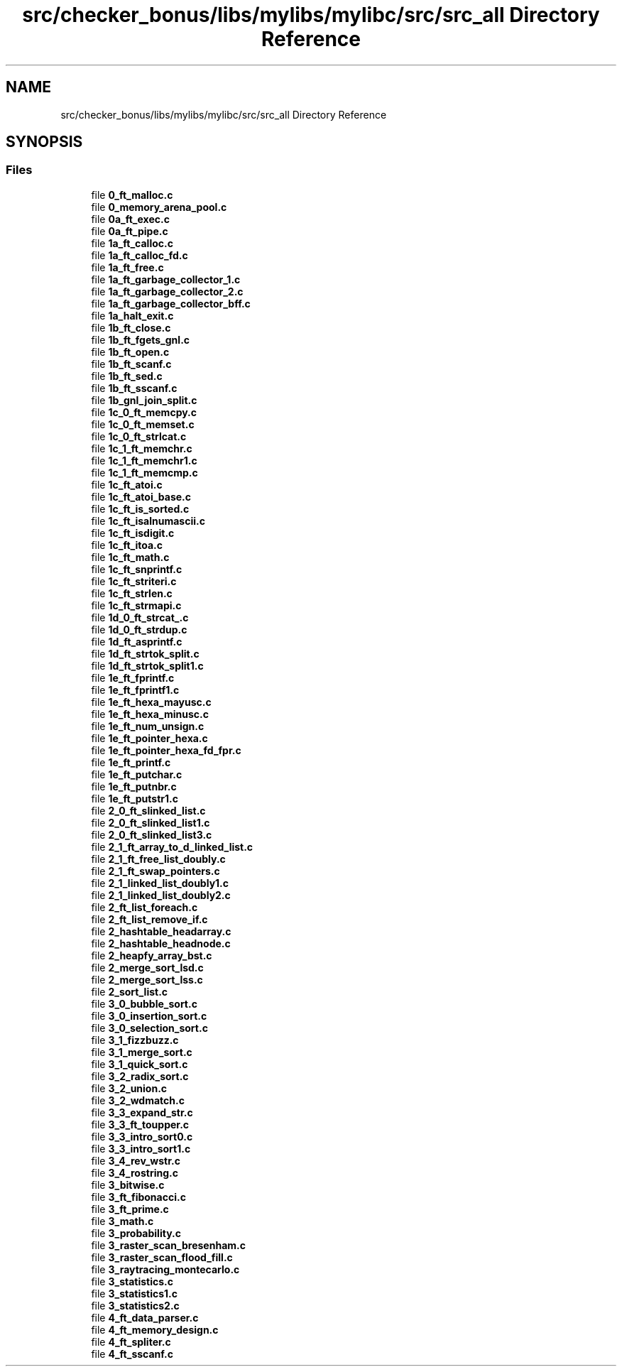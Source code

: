 .TH "src/checker_bonus/libs/mylibs/mylibc/src/src_all Directory Reference" 3 "Thu Mar 20 2025 16:01:04" "push_swap" \" -*- nroff -*-
.ad l
.nh
.SH NAME
src/checker_bonus/libs/mylibs/mylibc/src/src_all Directory Reference
.SH SYNOPSIS
.br
.PP
.SS "Files"

.in +1c
.ti -1c
.RI "file \fB0_ft_malloc\&.c\fP"
.br
.ti -1c
.RI "file \fB0_memory_arena_pool\&.c\fP"
.br
.ti -1c
.RI "file \fB0a_ft_exec\&.c\fP"
.br
.ti -1c
.RI "file \fB0a_ft_pipe\&.c\fP"
.br
.ti -1c
.RI "file \fB1a_ft_calloc\&.c\fP"
.br
.ti -1c
.RI "file \fB1a_ft_calloc_fd\&.c\fP"
.br
.ti -1c
.RI "file \fB1a_ft_free\&.c\fP"
.br
.ti -1c
.RI "file \fB1a_ft_garbage_collector_1\&.c\fP"
.br
.ti -1c
.RI "file \fB1a_ft_garbage_collector_2\&.c\fP"
.br
.ti -1c
.RI "file \fB1a_ft_garbage_collector_bff\&.c\fP"
.br
.ti -1c
.RI "file \fB1a_halt_exit\&.c\fP"
.br
.ti -1c
.RI "file \fB1b_ft_close\&.c\fP"
.br
.ti -1c
.RI "file \fB1b_ft_fgets_gnl\&.c\fP"
.br
.ti -1c
.RI "file \fB1b_ft_open\&.c\fP"
.br
.ti -1c
.RI "file \fB1b_ft_scanf\&.c\fP"
.br
.ti -1c
.RI "file \fB1b_ft_sed\&.c\fP"
.br
.ti -1c
.RI "file \fB1b_ft_sscanf\&.c\fP"
.br
.ti -1c
.RI "file \fB1b_gnl_join_split\&.c\fP"
.br
.ti -1c
.RI "file \fB1c_0_ft_memcpy\&.c\fP"
.br
.ti -1c
.RI "file \fB1c_0_ft_memset\&.c\fP"
.br
.ti -1c
.RI "file \fB1c_0_ft_strlcat\&.c\fP"
.br
.ti -1c
.RI "file \fB1c_1_ft_memchr\&.c\fP"
.br
.ti -1c
.RI "file \fB1c_1_ft_memchr1\&.c\fP"
.br
.ti -1c
.RI "file \fB1c_1_ft_memcmp\&.c\fP"
.br
.ti -1c
.RI "file \fB1c_ft_atoi\&.c\fP"
.br
.ti -1c
.RI "file \fB1c_ft_atoi_base\&.c\fP"
.br
.ti -1c
.RI "file \fB1c_ft_is_sorted\&.c\fP"
.br
.ti -1c
.RI "file \fB1c_ft_isalnumascii\&.c\fP"
.br
.ti -1c
.RI "file \fB1c_ft_isdigit\&.c\fP"
.br
.ti -1c
.RI "file \fB1c_ft_itoa\&.c\fP"
.br
.ti -1c
.RI "file \fB1c_ft_math\&.c\fP"
.br
.ti -1c
.RI "file \fB1c_ft_snprintf\&.c\fP"
.br
.ti -1c
.RI "file \fB1c_ft_striteri\&.c\fP"
.br
.ti -1c
.RI "file \fB1c_ft_strlen\&.c\fP"
.br
.ti -1c
.RI "file \fB1c_ft_strmapi\&.c\fP"
.br
.ti -1c
.RI "file \fB1d_0_ft_strcat_\&.c\fP"
.br
.ti -1c
.RI "file \fB1d_0_ft_strdup\&.c\fP"
.br
.ti -1c
.RI "file \fB1d_ft_asprintf\&.c\fP"
.br
.ti -1c
.RI "file \fB1d_ft_strtok_split\&.c\fP"
.br
.ti -1c
.RI "file \fB1d_ft_strtok_split1\&.c\fP"
.br
.ti -1c
.RI "file \fB1e_ft_fprintf\&.c\fP"
.br
.ti -1c
.RI "file \fB1e_ft_fprintf1\&.c\fP"
.br
.ti -1c
.RI "file \fB1e_ft_hexa_mayusc\&.c\fP"
.br
.ti -1c
.RI "file \fB1e_ft_hexa_minusc\&.c\fP"
.br
.ti -1c
.RI "file \fB1e_ft_num_unsign\&.c\fP"
.br
.ti -1c
.RI "file \fB1e_ft_pointer_hexa\&.c\fP"
.br
.ti -1c
.RI "file \fB1e_ft_pointer_hexa_fd_fpr\&.c\fP"
.br
.ti -1c
.RI "file \fB1e_ft_printf\&.c\fP"
.br
.ti -1c
.RI "file \fB1e_ft_putchar\&.c\fP"
.br
.ti -1c
.RI "file \fB1e_ft_putnbr\&.c\fP"
.br
.ti -1c
.RI "file \fB1e_ft_putstr1\&.c\fP"
.br
.ti -1c
.RI "file \fB2_0_ft_slinked_list\&.c\fP"
.br
.ti -1c
.RI "file \fB2_0_ft_slinked_list1\&.c\fP"
.br
.ti -1c
.RI "file \fB2_0_ft_slinked_list3\&.c\fP"
.br
.ti -1c
.RI "file \fB2_1_ft_array_to_d_linked_list\&.c\fP"
.br
.ti -1c
.RI "file \fB2_1_ft_free_list_doubly\&.c\fP"
.br
.ti -1c
.RI "file \fB2_1_ft_swap_pointers\&.c\fP"
.br
.ti -1c
.RI "file \fB2_1_linked_list_doubly1\&.c\fP"
.br
.ti -1c
.RI "file \fB2_1_linked_list_doubly2\&.c\fP"
.br
.ti -1c
.RI "file \fB2_ft_list_foreach\&.c\fP"
.br
.ti -1c
.RI "file \fB2_ft_list_remove_if\&.c\fP"
.br
.ti -1c
.RI "file \fB2_hashtable_headarray\&.c\fP"
.br
.ti -1c
.RI "file \fB2_hashtable_headnode\&.c\fP"
.br
.ti -1c
.RI "file \fB2_heapfy_array_bst\&.c\fP"
.br
.ti -1c
.RI "file \fB2_merge_sort_lsd\&.c\fP"
.br
.ti -1c
.RI "file \fB2_merge_sort_lss\&.c\fP"
.br
.ti -1c
.RI "file \fB2_sort_list\&.c\fP"
.br
.ti -1c
.RI "file \fB3_0_bubble_sort\&.c\fP"
.br
.ti -1c
.RI "file \fB3_0_insertion_sort\&.c\fP"
.br
.ti -1c
.RI "file \fB3_0_selection_sort\&.c\fP"
.br
.ti -1c
.RI "file \fB3_1_fizzbuzz\&.c\fP"
.br
.ti -1c
.RI "file \fB3_1_merge_sort\&.c\fP"
.br
.ti -1c
.RI "file \fB3_1_quick_sort\&.c\fP"
.br
.ti -1c
.RI "file \fB3_2_radix_sort\&.c\fP"
.br
.ti -1c
.RI "file \fB3_2_union\&.c\fP"
.br
.ti -1c
.RI "file \fB3_2_wdmatch\&.c\fP"
.br
.ti -1c
.RI "file \fB3_3_expand_str\&.c\fP"
.br
.ti -1c
.RI "file \fB3_3_ft_toupper\&.c\fP"
.br
.ti -1c
.RI "file \fB3_3_intro_sort0\&.c\fP"
.br
.ti -1c
.RI "file \fB3_3_intro_sort1\&.c\fP"
.br
.ti -1c
.RI "file \fB3_4_rev_wstr\&.c\fP"
.br
.ti -1c
.RI "file \fB3_4_rostring\&.c\fP"
.br
.ti -1c
.RI "file \fB3_bitwise\&.c\fP"
.br
.ti -1c
.RI "file \fB3_ft_fibonacci\&.c\fP"
.br
.ti -1c
.RI "file \fB3_ft_prime\&.c\fP"
.br
.ti -1c
.RI "file \fB3_math\&.c\fP"
.br
.ti -1c
.RI "file \fB3_probability\&.c\fP"
.br
.ti -1c
.RI "file \fB3_raster_scan_bresenham\&.c\fP"
.br
.ti -1c
.RI "file \fB3_raster_scan_flood_fill\&.c\fP"
.br
.ti -1c
.RI "file \fB3_raytracing_montecarlo\&.c\fP"
.br
.ti -1c
.RI "file \fB3_statistics\&.c\fP"
.br
.ti -1c
.RI "file \fB3_statistics1\&.c\fP"
.br
.ti -1c
.RI "file \fB3_statistics2\&.c\fP"
.br
.ti -1c
.RI "file \fB4_ft_data_parser\&.c\fP"
.br
.ti -1c
.RI "file \fB4_ft_memory_design\&.c\fP"
.br
.ti -1c
.RI "file \fB4_ft_spliter\&.c\fP"
.br
.ti -1c
.RI "file \fB4_ft_sscanf\&.c\fP"
.br
.in -1c
